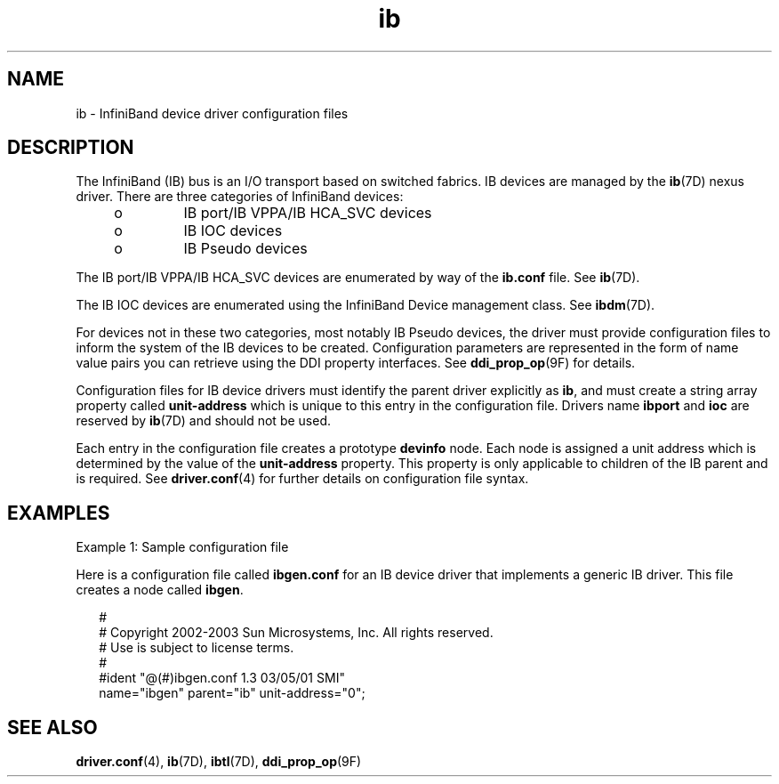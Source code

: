 '\" te
.\" Copyright (c) 2004, Sun Microsystems, Inc. All Rights Reserved.
.\" The contents of this file are subject to the terms of the Common Development and Distribution License (the "License").  You may not use this file except in compliance with the License.
.\" You can obtain a copy of the license at usr/src/OPENSOLARIS.LICENSE or http://www.opensolaris.org/os/licensing.  See the License for the specific language governing permissions and limitations under the License.
.\" When distributing Covered Code, include this CDDL HEADER in each file and include the License file at usr/src/OPENSOLARIS.LICENSE.  If applicable, add the following below this CDDL HEADER, with the fields enclosed by brackets "[]" replaced with your own identifying information: Portions Copyright [yyyy] [name of copyright owner]
.TH ib 4 "19 Feb 2004" "SunOS 5.11" "File Formats"
.SH NAME
ib \- InfiniBand device driver configuration files
.SH DESCRIPTION
.sp
.LP
The InfiniBand (IB) bus is an I/O transport based on switched  fabrics. IB devices are managed by the \fBib\fR(7D) nexus driver. There are three categories of InfiniBand devices:
.RS +4
.TP
.ie t \(bu
.el o
IB  port/IB VPPA/IB HCA_SVC devices
.RE
.RS +4
.TP
.ie t \(bu
.el o
IB IOC devices
.RE
.RS +4
.TP
.ie t \(bu
.el o
IB Pseudo devices
.RE
.sp
.LP
The IB  port/IB VPPA/IB HCA_SVC devices are enumerated by way of the \fBib.conf\fR file. See \fBib\fR(7D). 
.sp
.LP
The IB IOC devices are enumerated using the InfiniBand Device management class. See \fBibdm\fR(7D). 
.sp
.LP
For devices not in these two categories, most notably IB Pseudo devices, the driver must provide configuration files to inform the system of the IB  devices to be created. Configuration parameters are represented in the form of name value pairs you can retrieve using the DDI property interfaces. See \fBddi_prop_op\fR(9F) for details.
.sp
.LP
Configuration files for IB device drivers must identify the parent driver explicitly as \fBib\fR, and must create a string array property called \fBunit-address\fR which is unique to this entry in the configuration file. Drivers name \fBibport\fR and \fBioc\fR are reserved by \fBib\fR(7D) and should not be used.
.sp
.LP
Each entry in the configuration file creates a prototype \fBdevinfo\fR node. Each node is assigned a unit address which is determined by the value of the \fBunit-address\fR  property. This property is only applicable to children of the IB parent and is required. See \fBdriver.conf\fR(4) for further details on configuration file syntax. 
.SH EXAMPLES
.sp
.LP
Example 1: Sample configuration file
.sp
.LP
Here is a configuration file called \fBibgen.conf\fR for an IB  device driver that implements a generic IB driver. This file creates a node called \fBibgen\fR.
.sp
.in +2
.nf
     #
     # Copyright 2002-2003 Sun Microsystems, Inc.  All rights reserved.
     # Use is subject to license terms.
     #
     #ident  "@(#)ibgen.conf       1.3     03/05/01 SMI"
     name="ibgen" parent="ib" unit-address="0";
.fi
.in -2

.SH SEE ALSO
.sp
.LP
\fBdriver.conf\fR(4), \fBib\fR(7D), \fBibtl\fR(7D), \fBddi_prop_op\fR(9F)

